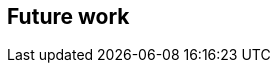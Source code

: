 [[Clause_FutureWork]]
== Future work

//OPTIONAL: Describe any Change Requests or Issues which are planned to be addressed in a future version of the standard.
